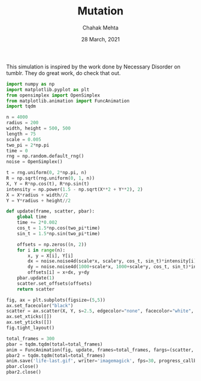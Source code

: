 #+TITLE: Mutation
#+AUTHOR: Chahak Mehta
#+DATE: 28 March, 2021
#+PROPERTY: header-args :session alien :export code :tangle yes


This simulation is inspired by the work done by Necessary Disorder on tumblr. They do great work, do check that out.

#+begin_src python :results output
  import numpy as np
  import matplotlib.pyplot as plt
  from opensimplex import OpenSimplex
  from matplotlib.animation import FuncAnimation
  import tqdm
#+end_src

#+RESULTS:

#+NAME: Initial Variables
#+begin_src python :results output, value
  n = 4000
  radius = 200
  width, height = 500, 500
  length = 75
  scale = 0.005
  two_pi = 2*np.pi
  time = 0
  rng = np.random.default_rng()
  noise = OpenSimplex()

  t = rng.uniform(0, 2*np.pi, n)
  R = np.sqrt(rng.uniform(0, 1, n))
  X, Y = R*np.cos(t), R*np.sin(t)
  intensity = np.power(1.5 - np.sqrt(X**2 + Y**2), 2)
  X = X*radius + width//2
  Y = Y*radius + height//2
#+end_src

#+RESULTS: Initial Variables

#+begin_src python :results output, value
  def update(frame, scatter, pbar):
      global time
      time += 2*0.002
      cos_t = 1.5*np.cos(two_pi*time)
      sin_t = 1.5*np.sin(two_pi*time)

      offsets = np.zeros((n, 2))
      for i in range(n):
          x, y = X[i], Y[i]
          dx = noise.noise4d(scale*x, scale*y, cos_t, sin_t)*intensity[i]*length
          dy = noise.noise4d(1000+scale*x, 1000+scale*y, cos_t, sin_t)*intensity[i]*length
          offsets[i] = x+dx, y+dy
      pbar.update(1)
      scatter.set_offsets(offsets)
      return scatter

  fig, ax = plt.subplots(figsize=(5,5))
  ax.set_facecolor("black")
  scatter = ax.scatter(X, Y, s=2.5, edgecolor="none", facecolor="white", alpha=0.5)
  ax.set_xticks([])
  ax.set_yticks([])
  fig.tight_layout()

  total_frames = 300
  pbar = tqdm.tqdm(total=total_frames)
  anim = FuncAnimation(fig, update, frames=total_frames, fargs=(scatter, pbar))
  pbar2 = tqdm.tqdm(total=total_frames)
  anim.save('life-last.gif', writer='imagemagick', fps=30, progress_callback=lambda i,n: pbar2.update(1))
  pbar.close()
  pbar2.close()
#+end_src

#+RESULTS:
